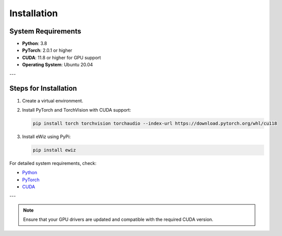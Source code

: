 Installation
============

System Requirements
-------------------
- **Python**: 3.8
- **PyTorch**: 2.0.1 or higher
- **CUDA**: 11.8 or higher for GPU support
- **Operating System**: Ubuntu 20.04

---

Steps for Installation
----------------------
1. Create a virtual environment.
2. Install PyTorch and TorchVision with CUDA support:

   .. code-block:: bash

    pip install torch torchvision torchaudio --index-url https://download.pytorch.org/whl/cu118

3. Install eWiz using PyPi:

   .. code-block:: bash

    pip install ewiz

For detailed system requirements, check:

- `Python <https://www.python.org/>`_
- `PyTorch <https://pytorch.org/>`_
- `CUDA <https://developer.nvidia.com/cuda-toolkit/>`_

---

.. note::

   Ensure that your GPU drivers are updated and compatible with the required
   CUDA version.
